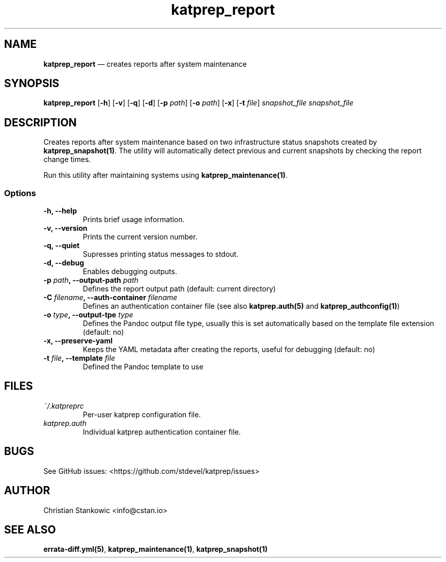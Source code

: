 .TH "katprep_report" "1" "" "Version 0.5.0" "katprep documentation"
.SH NAME
.PP
\f[B]katprep_report\f[] \[em] creates reports after system maintenance
.SH SYNOPSIS
.PP
\f[B]katprep_report\f[] [\f[B]\-h\f[]] [\f[B]\-v\f[]] [\f[B]\-q\f[]]
[\f[B]\-d\f[]] [\f[B]\-p\f[] \f[I]path\f[]] [\f[B]\-o\f[] \f[I]path\f[]]
[\f[B]\-x\f[]] [\f[B]\-t\f[] \f[I]file\f[]] \f[I]snapshot_file\f[]
\f[I]snapshot_file\f[]
.SH DESCRIPTION
.PP
Creates reports after system maintenance based on two infrastructure
status snapshots created by \f[B]katprep_snapshot(1)\f[].
The utility will automatically detect previous and current snapshots by
checking the report change times.
.PP
Run this utility after maintaining systems using
\f[B]katprep_maintenance(1)\f[].
.SS Options
.TP
.B \-h, \-\-help
Prints brief usage information.
.RS
.RE
.TP
.B \-v, \-\-version
Prints the current version number.
.RS
.RE
.TP
.B \-q, \-\-quiet
Supresses printing status messages to stdout.
.RS
.RE
.TP
.B \-d, \-\-debug
Enables debugging outputs.
.RS
.RE
.TP
.B \-p \f[I]path\f[], \-\-output\-path \f[I]path\f[]
Defines the report output path (default: current directory)
.RS
.RE
.TP
.B \-C \f[I]filename\f[], \-\-auth\-container \f[I]filename\f[]
Defines an authentication container file (see also
\f[B]katprep.auth(5)\f[] and \f[B]katprep_authconfig(1)\f[])
.RS
.RE
.TP
.B \-o \f[I]type\f[], \-\-output\-tpe \f[I]type\f[]
Defines the Pandoc output file type, usually this is set automatically
based on the template file extension (default: no)
.RS
.RE
.TP
.B \-x, \-\-preserve\-yaml
Keeps the YAML metadata after creating the reports, useful for debugging
(default: no)
.RS
.RE
.TP
.B \-t \f[I]file\f[], \-\-template \f[I]file\f[]
Defined the Pandoc template to use
.RS
.RE
.SH FILES
.TP
.B \f[I]~/.katpreprc\f[]
Per\-user katprep configuration file.
.RS
.RE
.TP
.B \f[I]katprep.auth\f[]
Individual katprep authentication container file.
.RS
.RE
.SH BUGS
.PP
See GitHub issues: <https://github.com/stdevel/katprep/issues>
.SH AUTHOR
.PP
Christian Stankowic <info@cstan.io>
.SH SEE ALSO
.PP
\f[B]errata\-diff.yml(5)\f[], \f[B]katprep_maintenance(1)\f[],
\f[B]katprep_snapshot(1)\f[]
